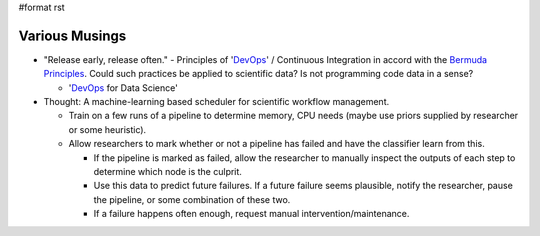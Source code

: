#format rst

Various Musings
===============

* "Release early, release often." - Principles of 'DevOps_' / Continuous Integration in accord with the `Bermuda Principles`_.  Could such practices be applied to scientific data?  Is not programming code data in a sense?

  * 'DevOps_ for Data Science'

* Thought: A machine-learning based scheduler for scientific workflow management.

  * Train on a few runs of a pipeline to determine memory, CPU needs (maybe use priors supplied by researcher or some heuristic).

  * Allow researchers to mark whether or not a pipeline has failed and have the classifier learn from this.

    * If the pipeline is marked as failed, allow the researcher to manually inspect the outputs of each step to determine which node is the culprit.

    * Use this data to predict future failures.  If a future failure seems plausible, notify the researcher, pause the pipeline, or some combination of these two.

    * If a failure happens often enough, request manual intervention/maintenance.

    .. ############################################################################

    .. _DevOps: ../DevOps

    .. _Bermuda Principles: https://en.wikipedia.org/wiki/Bermuda_Principles

